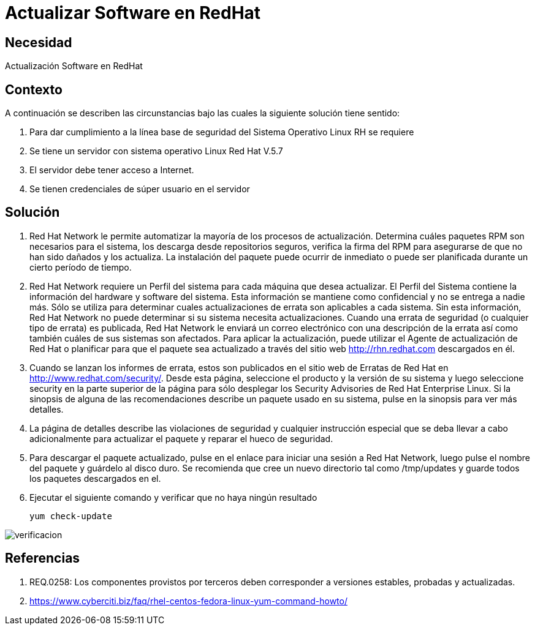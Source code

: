 :slug: kb/redhat/actualizar-software/
:eth: no
:category: redhat
:kb: yes

= Actualizar Software en RedHat

== Necesidad

Actualización Software en RedHat

== Contexto

A continuación se describen las circunstancias bajo las cuales la siguiente 
solución tiene sentido:

. Para dar cumplimiento a la línea base de seguridad del Sistema Operativo 
Linux RH se requiere
. Se tiene un servidor con sistema operativo Linux Red Hat V.5.7
. El servidor debe tener acceso a Internet.
. Se tienen credenciales de súper usuario en el servidor

==  Solución

. Red Hat Network le permite automatizar la mayoría de los procesos de 
actualización. Determina cuáles paquetes RPM son necesarios para el sistema, 
los descarga desde repositorios seguros, verifica la firma del RPM para 
asegurarse de que no han sido dañados y los actualiza. La instalación del 
paquete puede ocurrir de inmediato o puede ser planificada durante un cierto
período de tiempo.

. Red Hat Network requiere un Perfil del sistema para cada máquina que desea 
actualizar. El Perfil del Sistema contiene la información del hardware y 
software del sistema. Esta información se mantiene como confidencial y no se 
entrega a nadie más. Sólo se utiliza para determinar cuales actualizaciones de 
errata son aplicables a cada sistema. Sin esta información, Red Hat Network no 
puede determinar si su sistema necesita actualizaciones. Cuando una errata de 
seguridad (o cualquier tipo de errata) es publicada, Red Hat Network le enviará 
un correo electrónico con una descripción de la errata así como también cuáles 
de sus sistemas son afectados. Para aplicar la actualización, puede utilizar el 
Agente de actualización de Red Hat o planificar para que el paquete sea 
actualizado a través del sitio web http://rhn.redhat.com descargados en él.

. Cuando se lanzan los informes de errata, estos son publicados en el sitio web 
de Erratas de Red Hat en http://www.redhat.com/security/. Desde esta página, 
seleccione el producto y la versión de su sistema y luego seleccione security 
en la parte superior de la página para sólo desplegar los Security Advisories 
de Red Hat Enterprise Linux. Si la sinopsis de alguna de las recomendaciones 
describe un paquete usado en su sistema, pulse en la sinopsis para ver más 
detalles.

. La página de detalles describe las violaciones de seguridad y cualquier 
instrucción especial que se deba llevar a cabo adicionalmente para actualizar 
el paquete y reparar el hueco de seguridad.

. Para descargar el paquete actualizado, pulse en el enlace para iniciar una 
sesión a Red Hat Network, luego pulse el nombre del paquete y guárdelo al disco 
duro. Se recomienda que cree un nuevo directorio tal como /tmp/updates y guarde 
todos los paquetes descargados en el.

. Ejecutar el siguiente comando y verificar que no haya ningún resultado
+
[source, bash]
yum check-update
 
image::verificar.png[verificacion]

== Referencias

. REQ.0258: Los componentes provistos por terceros deben corresponder a 
versiones estables, probadas y actualizadas.
. https://www.cyberciti.biz/faq/rhel-centos-fedora-linux-yum-command-howto/

